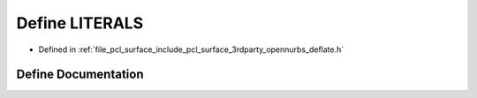 .. _exhale_define_deflate_8h_1a3f59145500c9de746e7dc49fb98c29ef:

Define LITERALS
===============

- Defined in :ref:`file_pcl_surface_include_pcl_surface_3rdparty_opennurbs_deflate.h`


Define Documentation
--------------------


.. doxygendefine:: LITERALS

